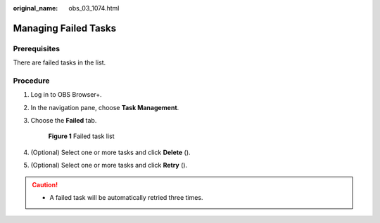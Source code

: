 :original_name: obs_03_1074.html

.. _obs_03_1074:

Managing Failed Tasks
=====================

Prerequisites
-------------

There are failed tasks in the list.

Procedure
---------

#. Log in to OBS Browser+.

#. In the navigation pane, choose **Task Management**.

#. Choose the **Failed** tab.


   .. figure:: /_static/images/en-us_image_0000001223239786.png
      :alt: **Figure 1** Failed task list

      **Figure 1** Failed task list

#. (Optional) Select one or more tasks and click **Delete** (|image1|).

#. (Optional) Select one or more tasks and click **Retry** (|image2|).

.. caution::

   -  A failed task will be automatically retried three times.

.. |image1| image:: /_static/images/en-us_image_0000001199031210.png
.. |image2| image:: /_static/images/en-us_image_0000001244110953.png
